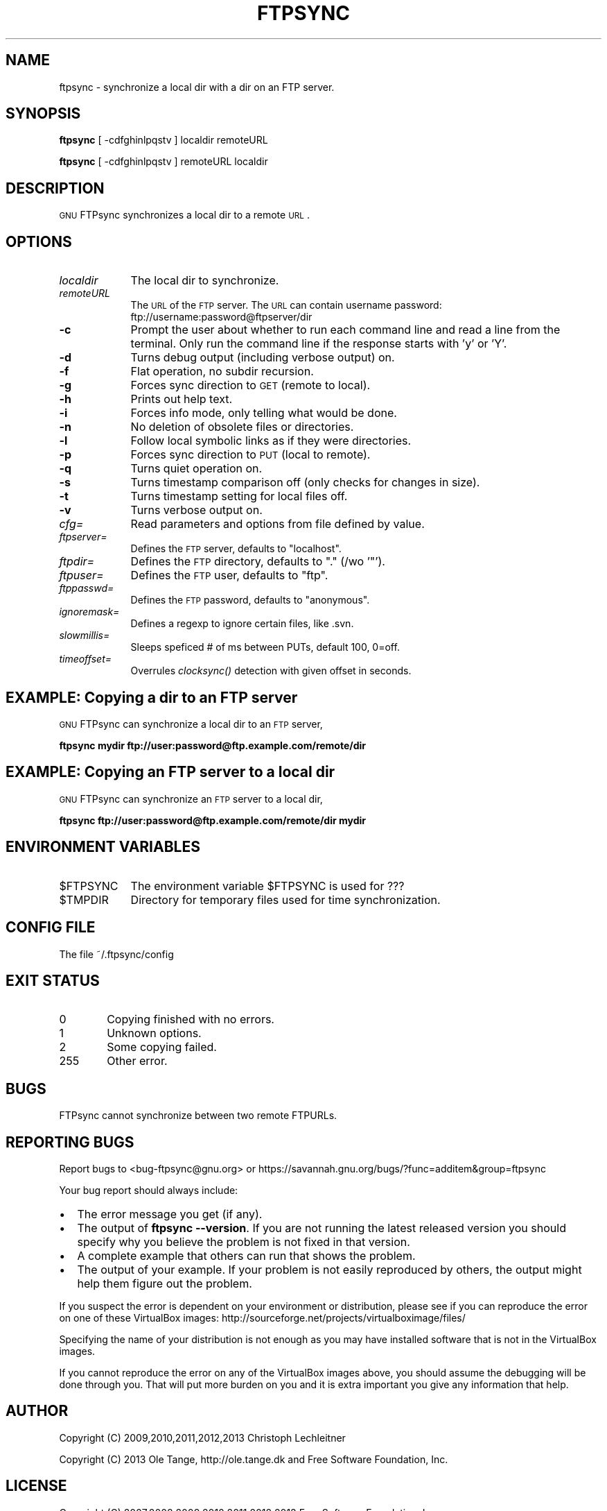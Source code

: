 .\" Automatically generated by Pod::Man 2.25 (Pod::Simple 3.16)
.\"
.\" Standard preamble:
.\" ========================================================================
.de Sp \" Vertical space (when we can't use .PP)
.if t .sp .5v
.if n .sp
..
.de Vb \" Begin verbatim text
.ft CW
.nf
.ne \\$1
..
.de Ve \" End verbatim text
.ft R
.fi
..
.\" Set up some character translations and predefined strings.  \*(-- will
.\" give an unbreakable dash, \*(PI will give pi, \*(L" will give a left
.\" double quote, and \*(R" will give a right double quote.  \*(C+ will
.\" give a nicer C++.  Capital omega is used to do unbreakable dashes and
.\" therefore won't be available.  \*(C` and \*(C' expand to `' in nroff,
.\" nothing in troff, for use with C<>.
.tr \(*W-
.ds C+ C\v'-.1v'\h'-1p'\s-2+\h'-1p'+\s0\v'.1v'\h'-1p'
.ie n \{\
.    ds -- \(*W-
.    ds PI pi
.    if (\n(.H=4u)&(1m=24u) .ds -- \(*W\h'-12u'\(*W\h'-12u'-\" diablo 10 pitch
.    if (\n(.H=4u)&(1m=20u) .ds -- \(*W\h'-12u'\(*W\h'-8u'-\"  diablo 12 pitch
.    ds L" ""
.    ds R" ""
.    ds C` ""
.    ds C' ""
'br\}
.el\{\
.    ds -- \|\(em\|
.    ds PI \(*p
.    ds L" ``
.    ds R" ''
'br\}
.\"
.\" Escape single quotes in literal strings from groff's Unicode transform.
.ie \n(.g .ds Aq \(aq
.el       .ds Aq '
.\"
.\" If the F register is turned on, we'll generate index entries on stderr for
.\" titles (.TH), headers (.SH), subsections (.SS), items (.Ip), and index
.\" entries marked with X<> in POD.  Of course, you'll have to process the
.\" output yourself in some meaningful fashion.
.ie \nF \{\
.    de IX
.    tm Index:\\$1\t\\n%\t"\\$2"
..
.    nr % 0
.    rr F
.\}
.el \{\
.    de IX
..
.\}
.\"
.\" Accent mark definitions (@(#)ms.acc 1.5 88/02/08 SMI; from UCB 4.2).
.\" Fear.  Run.  Save yourself.  No user-serviceable parts.
.    \" fudge factors for nroff and troff
.if n \{\
.    ds #H 0
.    ds #V .8m
.    ds #F .3m
.    ds #[ \f1
.    ds #] \fP
.\}
.if t \{\
.    ds #H ((1u-(\\\\n(.fu%2u))*.13m)
.    ds #V .6m
.    ds #F 0
.    ds #[ \&
.    ds #] \&
.\}
.    \" simple accents for nroff and troff
.if n \{\
.    ds ' \&
.    ds ` \&
.    ds ^ \&
.    ds , \&
.    ds ~ ~
.    ds /
.\}
.if t \{\
.    ds ' \\k:\h'-(\\n(.wu*8/10-\*(#H)'\'\h"|\\n:u"
.    ds ` \\k:\h'-(\\n(.wu*8/10-\*(#H)'\`\h'|\\n:u'
.    ds ^ \\k:\h'-(\\n(.wu*10/11-\*(#H)'^\h'|\\n:u'
.    ds , \\k:\h'-(\\n(.wu*8/10)',\h'|\\n:u'
.    ds ~ \\k:\h'-(\\n(.wu-\*(#H-.1m)'~\h'|\\n:u'
.    ds / \\k:\h'-(\\n(.wu*8/10-\*(#H)'\z\(sl\h'|\\n:u'
.\}
.    \" troff and (daisy-wheel) nroff accents
.ds : \\k:\h'-(\\n(.wu*8/10-\*(#H+.1m+\*(#F)'\v'-\*(#V'\z.\h'.2m+\*(#F'.\h'|\\n:u'\v'\*(#V'
.ds 8 \h'\*(#H'\(*b\h'-\*(#H'
.ds o \\k:\h'-(\\n(.wu+\w'\(de'u-\*(#H)/2u'\v'-.3n'\*(#[\z\(de\v'.3n'\h'|\\n:u'\*(#]
.ds d- \h'\*(#H'\(pd\h'-\w'~'u'\v'-.25m'\f2\(hy\fP\v'.25m'\h'-\*(#H'
.ds D- D\\k:\h'-\w'D'u'\v'-.11m'\z\(hy\v'.11m'\h'|\\n:u'
.ds th \*(#[\v'.3m'\s+1I\s-1\v'-.3m'\h'-(\w'I'u*2/3)'\s-1o\s+1\*(#]
.ds Th \*(#[\s+2I\s-2\h'-\w'I'u*3/5'\v'-.3m'o\v'.3m'\*(#]
.ds ae a\h'-(\w'a'u*4/10)'e
.ds Ae A\h'-(\w'A'u*4/10)'E
.    \" corrections for vroff
.if v .ds ~ \\k:\h'-(\\n(.wu*9/10-\*(#H)'\s-2\u~\d\s+2\h'|\\n:u'
.if v .ds ^ \\k:\h'-(\\n(.wu*10/11-\*(#H)'\v'-.4m'^\v'.4m'\h'|\\n:u'
.    \" for low resolution devices (crt and lpr)
.if \n(.H>23 .if \n(.V>19 \
\{\
.    ds : e
.    ds 8 ss
.    ds o a
.    ds d- d\h'-1'\(ga
.    ds D- D\h'-1'\(hy
.    ds th \o'bp'
.    ds Th \o'LP'
.    ds ae ae
.    ds Ae AE
.\}
.rm #[ #] #H #V #F C
.\" ========================================================================
.\"
.IX Title "FTPSYNC 1"
.TH FTPSYNC 1 "2013-02-06" "perl v5.14.2" "User Contributed Perl Documentation"
.\" For nroff, turn off justification.  Always turn off hyphenation; it makes
.\" way too many mistakes in technical documents.
.if n .ad l
.nh
.SH "NAME"
ftpsync \- synchronize a local dir with a dir on an FTP server.
.SH "SYNOPSIS"
.IX Header "SYNOPSIS"
\&\fBftpsync\fR [ \-cdfghinlpqstv ] localdir remoteURL
.PP
\&\fBftpsync\fR [ \-cdfghinlpqstv ] remoteURL localdir
.SH "DESCRIPTION"
.IX Header "DESCRIPTION"
\&\s-1GNU\s0 FTPsync synchronizes a local dir to a remote \s-1URL\s0.
.SH "OPTIONS"
.IX Header "OPTIONS"
.IP "\fIlocaldir\fR" 9
.IX Item "localdir"
The local dir to synchronize.
.IP "\fIremoteURL\fR" 9
.IX Item "remoteURL"
The \s-1URL\s0 of the \s-1FTP\s0 server. The \s-1URL\s0 can contain username password:
ftp://username:password@ftpserver/dir
.IP "\fB\-c\fR" 9
.IX Item "-c"
Prompt the user about whether to run each command line and read a line
from the terminal.  Only run the command line if the response starts
with 'y' or 'Y'.
.IP "\fB\-d\fR" 9
.IX Item "-d"
Turns debug output (including verbose output) on.
.IP "\fB\-f\fR" 9
.IX Item "-f"
Flat operation, no subdir recursion.
.IP "\fB\-g\fR" 9
.IX Item "-g"
Forces sync direction to \s-1GET\s0 (remote to local).
.IP "\fB\-h\fR" 9
.IX Item "-h"
Prints out help text.
.IP "\fB\-i\fR" 9
.IX Item "-i"
Forces info mode, only telling what would be done.
.IP "\fB\-n\fR" 9
.IX Item "-n"
No deletion of obsolete files or directories.
.IP "\fB\-l\fR" 9
.IX Item "-l"
Follow local symbolic links as if they were directories.
.IP "\fB\-p\fR" 9
.IX Item "-p"
Forces sync direction to \s-1PUT\s0 (local to remote).
.IP "\fB\-q\fR" 9
.IX Item "-q"
Turns quiet operation on.
.IP "\fB\-s\fR" 9
.IX Item "-s"
Turns timestamp comparison off (only checks for changes in size).
.IP "\fB\-t\fR" 9
.IX Item "-t"
Turns timestamp setting for local files off.
.IP "\fB\-v\fR" 9
.IX Item "-v"
Turns verbose output on.
.IP "\fIcfg=\fR" 9
.IX Item "cfg="
Read parameters and options from file defined by value.
.IP "\fIftpserver=\fR" 9
.IX Item "ftpserver="
Defines the \s-1FTP\s0 server, defaults to \*(L"localhost\*(R".
.IP "\fIftpdir=\fR" 9
.IX Item "ftpdir="
Defines the \s-1FTP\s0 directory, defaults to \*(L".\*(R" (/wo '"').
.IP "\fIftpuser=\fR" 9
.IX Item "ftpuser="
Defines the \s-1FTP\s0 user, defaults to \*(L"ftp\*(R".
.IP "\fIftppasswd=\fR" 9
.IX Item "ftppasswd="
Defines the \s-1FTP\s0 password, defaults to \*(L"anonymous\*(R".
.IP "\fIignoremask=\fR" 9
.IX Item "ignoremask="
Defines a regexp to ignore certain files, like .svn.
.IP "\fIslowmillis=\fR" 9
.IX Item "slowmillis="
Sleeps speficed # of ms between PUTs, default 100, 0=off.
.IP "\fItimeoffset=\fR" 9
.IX Item "timeoffset="
Overrules \fIclocksync()\fR detection with given offset in seconds.
.SH "EXAMPLE: Copying a dir to an FTP server"
.IX Header "EXAMPLE: Copying a dir to an FTP server"
\&\s-1GNU\s0 FTPsync can synchronize a local dir to an \s-1FTP\s0 server,
.PP
\&\fBftpsync mydir ftp://user:password@ftp.example.com/remote/dir\fR
.SH "EXAMPLE: Copying an FTP server to a local dir"
.IX Header "EXAMPLE: Copying an FTP server to a local dir"
\&\s-1GNU\s0 FTPsync can synchronize an \s-1FTP\s0 server to a local dir,
.PP
\&\fBftpsync ftp://user:password@ftp.example.com/remote/dir mydir\fR
.SH "ENVIRONMENT VARIABLES"
.IX Header "ENVIRONMENT VARIABLES"
.ie n .IP "$FTPSYNC" 9
.el .IP "\f(CW$FTPSYNC\fR" 9
.IX Item "$FTPSYNC"
The environment variable \f(CW$FTPSYNC\fR is used for ???
.ie n .IP "$TMPDIR" 9
.el .IP "\f(CW$TMPDIR\fR" 9
.IX Item "$TMPDIR"
Directory for temporary files used for time synchronization.
.SH "CONFIG FILE"
.IX Header "CONFIG FILE"
The file ~/.ftpsync/config
.SH "EXIT STATUS"
.IX Header "EXIT STATUS"
.IP "0" 6
Copying finished with no errors.
.IP "1" 6
.IX Item "1"
Unknown options.
.IP "2" 6
.IX Item "2"
Some copying failed.
.IP "255" 6
.IX Item "255"
Other error.
.SH "BUGS"
.IX Header "BUGS"
FTPsync cannot synchronize between two remote FTPURLs.
.SH "REPORTING BUGS"
.IX Header "REPORTING BUGS"
Report bugs to <bug\-ftpsync@gnu.org> or
https://savannah.gnu.org/bugs/?func=additem&group=ftpsync
.PP
Your bug report should always include:
.IP "\(bu" 2
The error message you get (if any).
.IP "\(bu" 2
The output of \fBftpsync \-\-version\fR. If you are not running the latest
released version you should specify why you believe the problem is not
fixed in that version.
.IP "\(bu" 2
A complete example that others can run that shows the problem.
.IP "\(bu" 2
The output of your example. If your problem is not easily reproduced
by others, the output might help them figure out the problem.
.PP
If you suspect the error is dependent on your environment or
distribution, please see if you can reproduce the error on one of
these VirtualBox images:
http://sourceforge.net/projects/virtualboximage/files/
.PP
Specifying the name of your distribution is not enough as you may have
installed software that is not in the VirtualBox images.
.PP
If you cannot reproduce the error on any of the VirtualBox images
above, you should assume the debugging will be done through you. That
will put more burden on you and it is extra important you give any
information that help.
.SH "AUTHOR"
.IX Header "AUTHOR"
Copyright (C) 2009,2010,2011,2012,2013 Christoph Lechleitner
.PP
Copyright (C) 2013 Ole Tange, http://ole.tange.dk and Free Software
Foundation, Inc.
.SH "LICENSE"
.IX Header "LICENSE"
Copyright (C) 2007,2008,2009,2010,2011,2012,2013 Free Software
Foundation, Inc.
.PP
This program is free software; you can redistribute it and/or modify
it under the terms of the \s-1GNU\s0 General Public License as published by
the Free Software Foundation; either version 3 of the License, or
at your option any later version.
.PP
This program is distributed in the hope that it will be useful,
but \s-1WITHOUT\s0 \s-1ANY\s0 \s-1WARRANTY\s0; without even the implied warranty of
\&\s-1MERCHANTABILITY\s0 or \s-1FITNESS\s0 \s-1FOR\s0 A \s-1PARTICULAR\s0 \s-1PURPOSE\s0.  See the
\&\s-1GNU\s0 General Public License for more details.
.PP
You should have received a copy of the \s-1GNU\s0 General Public License
along with this program.  If not, see <http://www.gnu.org/licenses/>.
.SS "Documentation license I"
.IX Subsection "Documentation license I"
Permission is granted to copy, distribute and/or modify this documentation
under the terms of the \s-1GNU\s0 Free Documentation License, Version 1.3 or
any later version published by the Free Software Foundation; with no
Invariant Sections, with no Front-Cover Texts, and with no Back-Cover
Texts.  A copy of the license is included in the file fdl.txt.
.SS "Documentation license \s-1II\s0"
.IX Subsection "Documentation license II"
You are free:
.IP "\fBto Share\fR" 9
.IX Item "to Share"
to copy, distribute and transmit the work
.IP "\fBto Remix\fR" 9
.IX Item "to Remix"
to adapt the work
.PP
Under the following conditions:
.IP "\fBAttribution\fR" 9
.IX Item "Attribution"
You must attribute the work in the manner specified by the author or
licensor (but not in any way that suggests that they endorse you or
your use of the work).
.IP "\fBShare Alike\fR" 9
.IX Item "Share Alike"
If you alter, transform, or build upon this work, you may distribute
the resulting work only under the same, similar or a compatible
license.
.PP
With the understanding that:
.IP "\fBWaiver\fR" 9
.IX Item "Waiver"
Any of the above conditions can be waived if you get permission from
the copyright holder.
.IP "\fBPublic Domain\fR" 9
.IX Item "Public Domain"
Where the work or any of its elements is in the public domain under
applicable law, that status is in no way affected by the license.
.IP "\fBOther Rights\fR" 9
.IX Item "Other Rights"
In no way are any of the following rights affected by the license:
.RS 9
.IP "\(bu" 2
Your fair dealing or fair use rights, or other applicable
copyright exceptions and limitations;
.IP "\(bu" 2
The author's moral rights;
.IP "\(bu" 2
Rights other persons may have either in the work itself or in
how the work is used, such as publicity or privacy rights.
.RE
.RS 9
.RE
.IP "\fBNotice\fR" 9
.IX Item "Notice"
For any reuse or distribution, you must make clear to others the
license terms of this work.
.PP
A copy of the full license is included in the file as cc\-by\-sa.txt.
.SH "DEPENDENCIES"
.IX Header "DEPENDENCIES"
\&\s-1GNU\s0 FTPsync uses Perl, and the Perl modules Getopt::Long, File::Temp,
File::Find, File::Listing, Net::FTP, Net::Cmd, Net::Netrc, and
IO::Handle.
.SH "SEE ALSO"
.IX Header "SEE ALSO"
\&\fBftp\fR(1), \fBrsync\fR(1).
